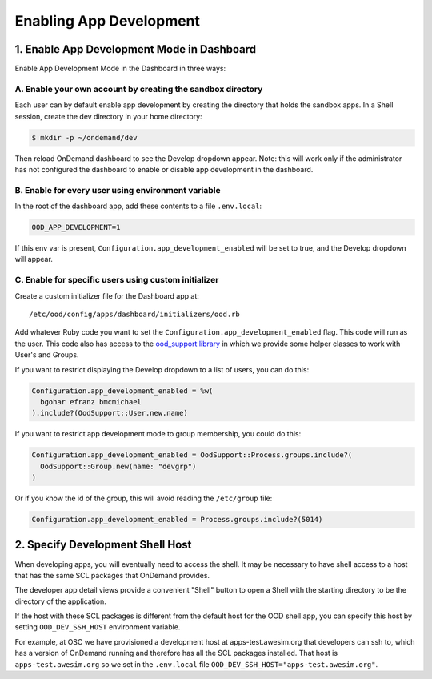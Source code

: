 .. _enabling-development-mode:

Enabling App Development
========================


1. Enable App Development Mode in Dashboard
-------------------------------------------

Enable App Development Mode in the Dashboard in three ways:

A. Enable your own account by creating the sandbox directory 
............................................................

Each user can by default enable app development by creating the directory that holds the sandbox apps. In a Shell session, create the dev directory in your home directory:

.. code-block:: console

   $ mkdir -p ~/ondemand/dev

Then reload OnDemand dashboard to see the Develop dropdown appear. Note: this will work only if the administrator has not configured the dashboard to enable or disable app development in the dashboard.


B. Enable for every user using environment variable
...................................................

In the root of the dashboard app, add these contents to a file ``.env.local``:


.. code-block:: sh

  OOD_APP_DEVELOPMENT=1

If this env var is present, ``Configuration.app_development_enabled`` will be
set to true, and the Develop dropdown will
appear.


C. Enable for specific users using custom initializer
.....................................................

Create a custom initializer file for the Dashboard app at::

  /etc/ood/config/apps/dashboard/initializers/ood.rb

Add whatever Ruby code you want to set the ``Configuration.app_development_enabled`` flag.
This code will run as the user. This code also has access to the `ood_support
library <http://www.rubydoc.info/github/OSC/ood_support>`__ in which we provide
some helper classes to work with User's and Groups.

If you want to restrict displaying the Develop dropdown to a list of users,
you can do this:

.. code-block:: ruby

  Configuration.app_development_enabled = %w(
    bgohar efranz bmcmichael
  ).include?(OodSupport::User.new.name)

If you want to restrict app development mode to group membership, you could
do this:

.. code-block:: ruby

  Configuration.app_development_enabled = OodSupport::Process.groups.include?(
    OodSupport::Group.new(name: "devgrp")
  )

Or if you know the id of the group, this will avoid reading the ``/etc/group``
file:

.. code-block:: ruby

  Configuration.app_development_enabled = Process.groups.include?(5014)


2. Specify Development Shell Host
---------------------------------

When developing apps, you will eventually need to access the shell. It may be
necessary to have shell access to a host that has the same SCL packages that
OnDemand provides.

The developer app detail views provide a convenient "Shell" button to open a
Shell with the starting directory to be the directory of the application.

If the host with these SCL packages is different from the default host for the
OOD shell app, you can specify this host by setting ``OOD_DEV_SSH_HOST``
environment variable.

For example, at OSC we have provisioned a development host at apps-test.awesim.org
that developers can ssh to, which has a version of OnDemand running and
therefore has all the SCL packages installed. That host is ``apps-test.awesim.org``
so we set in the ``.env.local`` file ``OOD_DEV_SSH_HOST="apps-test.awesim.org"``.
